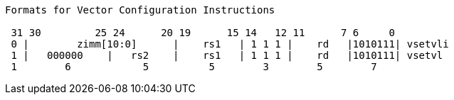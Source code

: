 [source]                                                     
----                                                         
Formats for Vector Configuration Instructions                
                                                             
 31 30         25 24      20 19      15 14   12 11      7 6     0
 0 |        zimm[10:0]      |    rs1   | 1 1 1 |    rd   |1010111| vsetvli
 1 |   000000    |   rs2    |    rs1   | 1 1 1 |    rd   |1010111| vsetvl
 1        6            5          5        3        5        7
----
